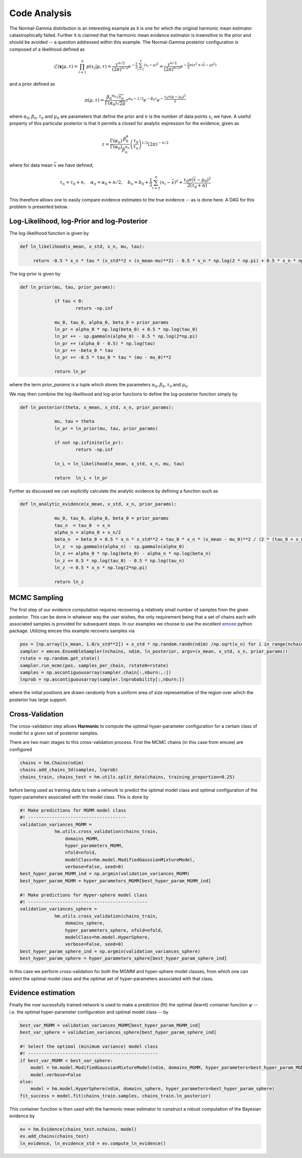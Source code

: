 **************************
Code Analysis
**************************
The Normal-Gamma distirbution is an interesting example as it is one for which the original harmonic mean estimator catastrophically failed. Further it is claimed that the harmonic mean evidence estimator is insensitive to the prior and should be avoided -- a question addressed within this example. The Normal-Gamma posterior configuration is composed of a likelihood defined as

.. math:: \mathcal{L}(\mathbf{x}|\mu,\tau) = \prod_{i=1}^n p(x_i \vert \mu, \tau)
		  = \frac{\tau^{n/2}}{(2\pi)^{n/2}} e^{-\frac{\tau}{2}\sum_{i=1}^n(x_i-\mu)^2}
		  =\frac{\tau^{n/2}}{(2\pi)^{n/2}} e^{-\frac{\tau}{2} n (s^2 + (\bar{x} - \mu)^2)}

and a prior defined as

.. math:: \pi(\mu, \tau) = \frac{{\beta_0}^{\alpha_0} 		\sqrt{\tau_0}}{\Gamma(\alpha_0)\sqrt{2\pi}}\tau^{\alpha_0-1/2} e^{-\beta_0\tau}
		  e^{-\frac{\tau_0\tau(\mu-\mu_0)^2}{2}}

where :math:`\alpha_0, \beta_0, \tau_0` and :math:`\mu_0` are parameters that define the prior and :math:`n` is the number of data points :math:`x_i` we have. 
A useful property of this particular posterior is that it permits a closed for analytic expression for the evidence, given as

.. math:: z = \frac{\Gamma(\alpha_n)}{\Gamma(\alpha_0)}\frac{\beta^\alpha_0}{\beta_n^{\alpha_n}}\left(\frac{\tau_0}{\tau_n}\right)^{1/2}(2\pi)^{-n/2}

where for data mean :math:`\bar{x}` we have defined,

.. math:: \tau_n = \tau_0 + n, \quad \alpha_n = \alpha_0 + n/2, \quad b_n = b_0 +  \frac{1}{2}\sum_{i=1}^n(x_i - \bar{x})^2 + \frac{\tau_0 n(\bar{x}-\mu_0)^2}{2(\tau_0 + n)}

This therefore allows one to easily compare evidence estimates to the true evidence -- as is done here. A DAG for this problem is presented below.

.. image:: /assets/dags/hbm_normal_gamma.png
  :width: 43 %
  :align: center


Log-Likelihood, log-Prior and log-Posterior
==========================

The log-likelihood function is given by

.. code-block:: python

   def ln_likelihood(x_mean, x_std, x_n, mu, tau):

    	return -0.5 * x_n * tau * (x_std**2 + (x_mean-mu)**2) - 0.5 * x_n * np.log(2 * np.pi) + 0.5 * x_n * np.log(tau)

The log-prior is given by

.. code-block:: python

   def ln_prior(mu, tau, prior_params):

   		if tau < 0:
        		return -np.inf

   		mu_0, tau_0, alpha_0, beta_0 = prior_params
   		ln_pr = alpha_0 * np.log(beta_0) + 0.5 * np.log(tau_0)
   		ln_pr += - sp.gammaln(alpha_0) - 0.5 * np.log(2*np.pi)
   		ln_pr += (alpha_0 - 0.5) * np.log(tau)
   		ln_pr += -beta_0 * tau
   		ln_pr += -0.5 * tau_0 * tau * (mu - mu_0)**2

   		return ln_pr

where the term *prior_params* is a tuple which stores the parameters :math:`\alpha_0, \beta_0, \tau_0` and :math:`\mu_0`.

We may then combine the log-likelihood and log-prior functions to define the log-posterior function simply by

.. code-block:: python
	
   def ln_posterior(theta, x_mean, x_std, x_n, prior_params):

   		mu, tau = theta
   		ln_pr = ln_prior(mu, tau, prior_params)

   		if not np.isfinite(ln_pr):
       			return -np.inf

   		ln_L = ln_likelihood(x_mean, x_std, x_n, mu, tau)

   		return  ln_L + ln_pr

Further as discussed we can explicitly calculate the analytic evidence by defining a function such as 

.. code-block:: python

   def ln_analytic_evidence(x_mean, x_std, x_n, prior_params):

   		mu_0, tau_0, alpha_0, beta_0 = prior_params
   		tau_n  = tau_0  + x_n
   		alpha_n = alpha_0 + x_n/2
   		beta_n  = beta_0 + 0.5 * x_n * x_std**2 + tau_0 * x_n * (x_mean - mu_0)**2 / (2 * (tau_0 + x_n))
   		ln_z  = sp.gammaln(alpha_n) - sp.gammaln(alpha_0)
   		ln_z += alpha_0 * np.log(beta_0) - alpha_n * np.log(beta_n)
   		ln_z += 0.5 * np.log(tau_0) - 0.5 * np.log(tau_n)
   		ln_z -= 0.5 * x_n * np.log(2*np.pi)
      
   		return ln_z
	

MCMC Sampling
==========================
The first step of our evidence computation requires recovering a relatively small number of samples from the given posterior. This can be done in whatever way the user wishes, the only requirement being that a set of chains each with associated samples is provided for subsequent steps.
In our examples we choose to use the excellent `emcee  <http://dfm.io/emcee/current/>`_ python package. Utilizing emcee this example recovers samples via 

.. code-block:: python

   pos = [np.array([x_mean, 1.0/x_std**2]) + x_std * np.random.randn(ndim) /np.sqrt(x_n) for i in range(nchains)]
   sampler = emcee.EnsembleSampler(nchains, ndim, ln_posterior, args=(x_mean, x_std, x_n, prior_params))
   rstate = np.random.get_state()
   sampler.run_mcmc(pos, samples_per_chain, rstate0=rstate)
   samples = np.ascontiguousarray(sampler.chain[:,nburn:,:])
   lnprob = np.ascontiguousarray(sampler.lnprobability[:,nburn:])

where the initial positions are drawn randomly from a uniform area of size representative of the region over which the posterior has large support.

Cross-Validation 
==========================
The cross-validation step allows **Harmonic** to compute the optimal hyper-parameter configuration for a certain class of model for a given set of posterior samples.

There are two main stages to this cross-validation process. First the MCMC chains (in this case from emcee) are configured

.. code-block:: python

   chains = hm.Chains(ndim)
   chains.add_chains_3d(samples, lnprob)
   chains_train, chains_test = hm.utils.split_data(chains, training_proportion=0.25)

before being used as training data to train a network to predict the optimal model class and optimal configuration of the hyper-parameters associated with the model class. This is done by

.. code-block:: python

   #! Make predictions for MGMM model class
   #! -------------------------------------
   validation_variances_MGMM = 
                hm.utils.cross_validation(chains_train,
                    domains_MGMM, 
                    hyper_parameters_MGMM, 
                    nfold=nfold,
                    modelClass=hm.model.ModifiedGaussianMixtureModel, 
                    verbose=False, seed=0)
   best_hyper_param_MGMM_ind = np.argmin(validation_variances_MGMM)
   best_hyper_param_MGMM = hyper_parameters_MGMM[best_hyper_param_MGMM_ind]

   #! Make predictions for Hyper-sphere model class
   #! ---------------------------------------------
   validation_variances_sphere = 
                hm.utils.cross_validation(chains_train,
                    domains_sphere, 
                    hyper_parameters_sphere, nfold=nfold,
                    modelClass=hm.model.HyperSphere,
                    verbose=False, seed=0)
   best_hyper_param_sphere_ind = np.argmin(validation_variances_sphere)
   best_hyper_param_sphere = hyper_parameters_sphere[best_hyper_param_sphere_ind]

In this case we perform cross-validation for both the MGMM and hyper-sphere model classes, from which one can select the optimal model class and the optimal set of hyper-parameters associated with that class.

Evidence estimation
==========================

Finally the now sucessfully trained network is used to make a prediction (fit) the optimal (learnt) container function :math:`\psi` -- *i.e.* the optimal hyper-parameter configuration and optimal model class -- by

.. code-block:: python

   best_var_MGMM = validation_variances_MGMM[best_hyper_param_MGMM_ind]
   best_var_sphere = validation_variances_sphere[best_hyper_param_sphere_ind]

   #! Select the optimal (minimum variance) model class
   #! -------------------------------------------------
   if best_var_MGMM < best_var_sphere:
       model = hm.model.ModifiedGaussianMixtureModel(ndim, domains_MGMM, hyper_parameters=best_hyper_param_MGMM)
       model.verbose=False
   else:
       model = hm.model.HyperSphere(ndim, domains_sphere, hyper_parameters=best_hyper_param_sphere)
   fit_success = model.fit(chains_train.samples, chains_train.ln_posterior)

This container function is then used with the harmonic mean estimator to construct a robust computation of the Bayesian evidence by

.. code-block:: python

   ev = hm.Evidence(chains_test.nchains, model)    
   ev.add_chains(chains_test)
   ln_evidence, ln_evidence_std = ev.compute_ln_evidence()





